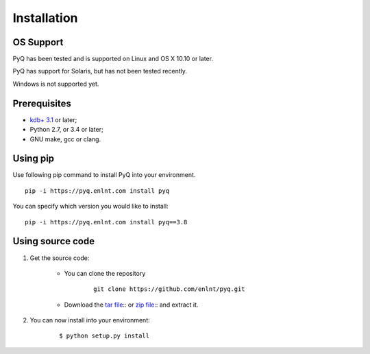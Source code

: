 .. _install:

Installation
============

OS Support
----------

PyQ has been tested and is supported on Linux and OS X 10.10 or later.

PyQ has support for Solaris, but has not been tested recently.

Windows is not supported yet.

Prerequisites
-------------

* `kdb+ 3.1 <https://kx.com/purchasesoftware.php>`_ or later;
* Python 2.7, or 3.4 or later;
* GNU make, gcc or clang.

Using pip
---------

Use following pip command to install PyQ into your environment.

::

    pip -i https://pyq.enlnt.com install pyq

You can specify which version you would like to install:

::

    pip -i https://pyq.enlnt.com install pyq==3.8


Using source code
-----------------

1. Get the source code:

    * You can clone the repository

         ::

            git clone https://github.com/enlnt/pyq.git

    * Download the `tar file <https://github.com/enlnt/pyq/archive/master.tar.gz>`_:: or  `zip file <https://github.com/enlnt/pyq/archive/master.zip>`_:: and extract it.

2. You can now install into your environment:

    ::

        $ python setup.py install

